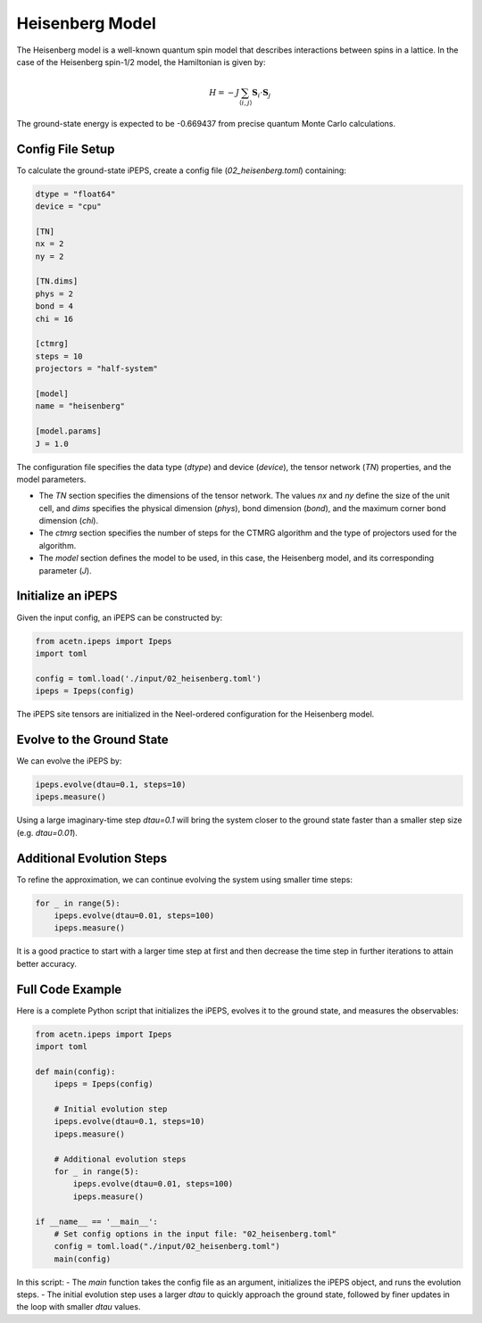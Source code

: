 Heisenberg Model
================

The Heisenberg model is a well-known quantum spin model that describes interactions between spins in a lattice. In the case of the Heisenberg spin-1/2 model, the Hamiltonian is given by:

.. math::

    H = -J \sum_{\langle i,j \rangle} \mathbf{S}_i \cdot \mathbf{S}_j

The ground-state energy is expected to be -0.669437 from precise quantum Monte Carlo calculations.

Config File Setup
-----------------

To calculate the ground-state iPEPS, create a config file (`02_heisenberg.toml`) containing:

.. code-block:: toml

    dtype = "float64"
    device = "cpu"

    [TN]
    nx = 2
    ny = 2

    [TN.dims]
    phys = 2
    bond = 4
    chi = 16

    [ctmrg]
    steps = 10
    projectors = "half-system"

    [model]
    name = "heisenberg"

    [model.params]
    J = 1.0

The configuration file specifies the data type (`dtype`) and device (`device`), the tensor network (`TN`) properties, and the model parameters.

- The `TN` section specifies the dimensions of the tensor network. The values `nx` and `ny` define the size of the unit cell, and `dims` specifies the physical dimension (`phys`), bond dimension (`bond`), and the maximum corner bond dimension (`chi`).
- The `ctmrg` section specifies the number of steps for the CTMRG algorithm and the type of projectors used for the algorithm.
- The `model` section defines the model to be used, in this case, the Heisenberg model, and its corresponding parameter (`J`).

Initialize an iPEPS
-------------------

Given the input config, an iPEPS can be constructed by:

.. code-block:: python

    from acetn.ipeps import Ipeps
    import toml

    config = toml.load('./input/02_heisenberg.toml')
    ipeps = Ipeps(config)

The iPEPS site tensors are initialized in the Neel-ordered configuration for the Heisenberg model.

Evolve to the Ground State
--------------------------

We can evolve the iPEPS by:

.. code-block:: python

    ipeps.evolve(dtau=0.1, steps=10)
    ipeps.measure()

Using a large imaginary-time step `dtau=0.1` will bring the system closer to the ground state faster than a smaller step size (e.g. `dtau=0.01`).

Additional Evolution Steps
--------------------------

To refine the approximation, we can continue evolving the system using smaller time steps:

.. code-block:: python

    for _ in range(5):
        ipeps.evolve(dtau=0.01, steps=100)
        ipeps.measure()

It is a good practice to start with a larger time step at first and then decrease the time step in further iterations to attain better accuracy.

Full Code Example
-----------------

Here is a complete Python script that initializes the iPEPS, evolves it to the ground state, and measures the observables:

.. code-block:: python

    from acetn.ipeps import Ipeps
    import toml

    def main(config):
        ipeps = Ipeps(config)

        # Initial evolution step
        ipeps.evolve(dtau=0.1, steps=10)
        ipeps.measure()

        # Additional evolution steps
        for _ in range(5):
            ipeps.evolve(dtau=0.01, steps=100)
            ipeps.measure()

    if __name__ == '__main__':
        # Set config options in the input file: "02_heisenberg.toml"
        config = toml.load("./input/02_heisenberg.toml")
        main(config)

In this script:
- The `main` function takes the config file as an argument, initializes the iPEPS object, and runs the evolution steps.
- The initial evolution step uses a larger `dtau` to quickly approach the ground state, followed by finer updates in the loop with smaller `dtau` values.

